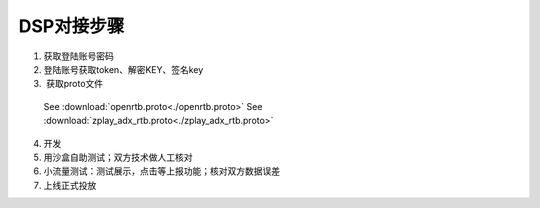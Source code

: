 DSP对接步骤
============

1.	获取登陆账号密码
2.	登陆账号获取token、解密KEY、签名key
3.  获取proto文件
  See :download:`openrtb.proto<./openrtb.proto>`
  See :download:`zplay_adx_rtb.proto<./zplay_adx_rtb.proto>`
4.	开发
5.	用沙盒自助测试；双方技术做人工核对
6.	小流量测试：测试展示，点击等上报功能；核对双方数据误差
7.	上线正式投放
